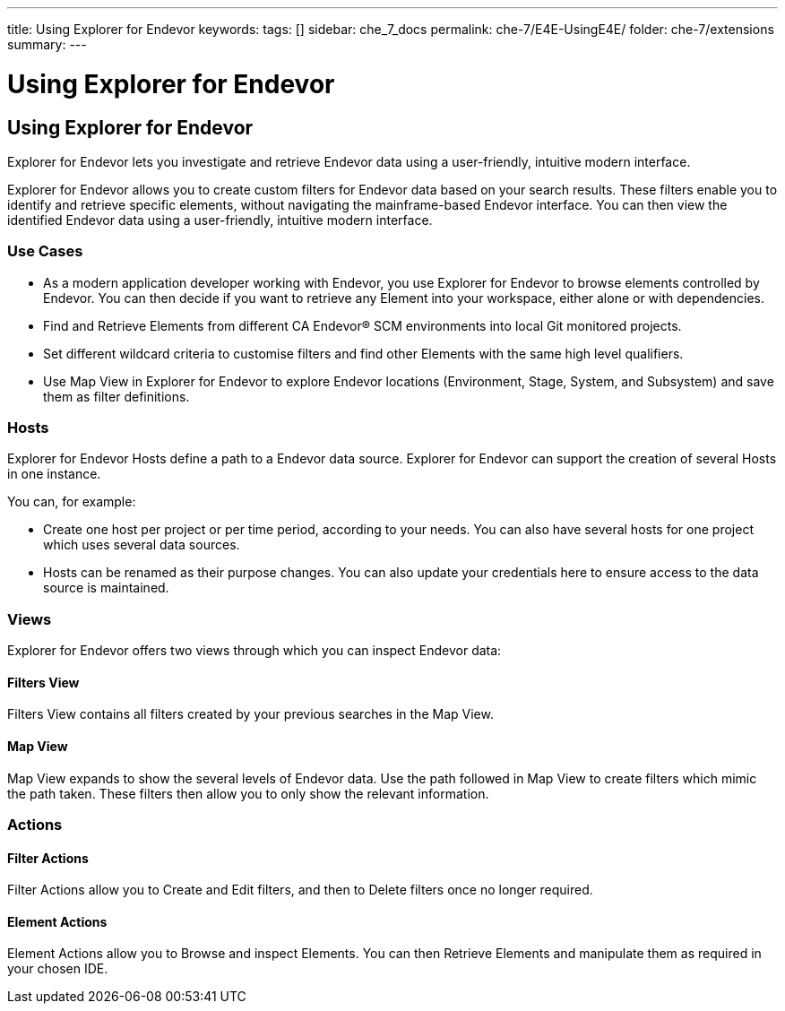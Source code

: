---
title: Using Explorer for Endevor
keywords:
tags: []
sidebar: che_7_docs
permalink: che-7/E4E-UsingE4E/
folder: che-7/extensions
summary:
---

[id="E4E-UsingE4E"]
= Using Explorer for Endevor

:context: E4E-UsingE4E

## Using Explorer for Endevor

Explorer for Endevor lets you investigate and retrieve Endevor data using a user-friendly, intuitive modern interface.

Explorer for Endevor allows you to create custom filters for Endevor data based on your search results. These filters enable you to identify and retrieve specific elements, without navigating the mainframe-based Endevor interface. You can then view the identified Endevor data using a user-friendly, intuitive modern interface.

### Use Cases
- As a modern application developer working with Endevor, you use Explorer for Endevor to browse elements controlled by Endevor. You can then decide if you want to retrieve any Element into your workspace, either alone or with dependencies.
- Find and Retrieve Elements from different CA Endevor® SCM environments into local Git monitored projects.
- Set different wildcard criteria to customise filters and find other Elements with the same high level qualifiers.
- Use Map View in Explorer for Endevor to explore Endevor locations (Environment, Stage, System, and Subsystem) and save them as filter definitions.

### Hosts
Explorer for Endevor Hosts define a path to a Endevor data source. Explorer for Endevor can support the creation of several Hosts in one instance.

You can, for example:

- Create one host per project or per time period, according to your needs. You can also have several hosts for one project which uses several data sources.

- Hosts can be renamed as their purpose changes. You can also update your credentials here to ensure access to the data source is maintained.

### Views
Explorer for Endevor offers two views through which you can inspect Endevor data:

#### Filters View
Filters View contains all filters created by your previous searches in the Map View.
  
#### Map View
Map View expands to show the several levels of Endevor data. Use the path followed in Map View to create filters which mimic the path taken. These filters then allow you to only show the relevant information.

### Actions

#### Filter Actions

Filter Actions allow you to Create and Edit filters, and then to Delete filters once no longer required.

#### Element Actions

Element Actions allow you to Browse and inspect Elements. You can then Retrieve Elements and manipulate them as required in your chosen IDE.
